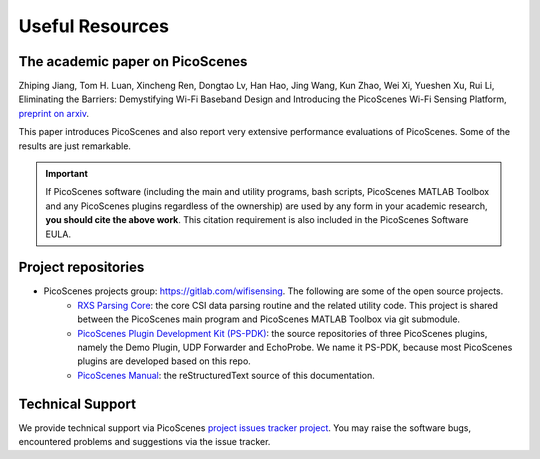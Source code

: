 Useful Resources
==================

.. _picoscenes_paper:

The academic paper on PicoScenes
------------------------------------

Zhiping Jiang, Tom H. Luan, Xincheng Ren, Dongtao Lv, Han Hao, Jing Wang, Kun Zhao, Wei Xi, Yueshen Xu, Rui Li, Eliminating the Barriers: Demystifying Wi-Fi Baseband Design and Introducing the PicoScenes Wi-Fi Sensing Platform, `preprint on arxiv <https://arxiv.org/abs/2010.10233>`_.

This paper introduces PicoScenes and also report very extensive performance evaluations of PicoScenes. Some of the results are just remarkable.

.. important:: If PicoScenes software (including the main and utility programs, bash scripts, PicoScenes MATLAB Toolbox and any PicoScenes plugins regardless of the ownership) are used by any form in your academic research, **you should cite the above work**. This citation requirement is also included in the PicoScenes Software EULA.

Project repositories
----------------------------

- PicoScenes projects group: https://gitlab.com/wifisensing. The following are some of the open source projects.
    - `RXS Parsing Core <https://gitlab.com/wifisensing/rxs_parsing_core>`_: the core CSI data parsing routine and the related utility code. This project is shared between the PicoScenes main program and PicoScenes MATLAB Toolbox via git submodule.
    - `PicoScenes Plugin Development Kit (PS-PDK) <https://gitlab.com/wifisensing/PicoScenes-PDK>`_: the source repositories of three PicoScenes plugins, namely the Demo Plugin, UDP Forwarder and EchoProbe. We name it PS-PDK, because most PicoScenes plugins are developed based on this repo. 
    - `PicoScenes Manual <https://gitlab.com/wifisensing/PicoScenes-Manual>`_: the reStructuredText source of this documentation.

.. _tech_support:


Technical Support
-----------------------------
We provide technical support via PicoScenes `project issues tracker project <https://gitlab.com/wifisensing/picoscenes-issue-tracker/issues>`_. You may raise the software bugs, encountered problems and suggestions via the  issue tracker.